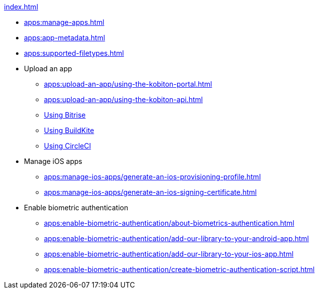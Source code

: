 .xref:index.adoc[]
* xref:apps:manage-apps.adoc[]
* xref:apps:app-metadata.adoc[]
* xref:apps:supported-filetypes.adoc[]

* Upload an app
** xref:apps:upload-an-app/using-the-kobiton-portal.adoc[]
** xref:apps:upload-an-app/using-the-kobiton-api.adoc[]
** xref:apps:upload-an-app/using-bitrise.adoc[Using Bitrise]
** xref:apps:upload-an-app/using-buildkite.adoc[Using BuildKite]
** xref:apps:upload-an-app/using-circleci.adoc[Using CircleCI]

* Manage iOS apps
** xref:apps:manage-ios-apps/generate-an-ios-provisioning-profile.adoc[]
** xref:apps:manage-ios-apps/generate-an-ios-signing-certificate.adoc[]

* Enable biometric authentication
** xref:apps:enable-biometric-authentication/about-biometrics-authentication.adoc[]
** xref:apps:enable-biometric-authentication/add-our-library-to-your-android-app.adoc[]
** xref:apps:enable-biometric-authentication/add-our-library-to-your-ios-app.adoc[]
** xref:apps:enable-biometric-authentication/create-biometric-authentication-script.adoc[]

